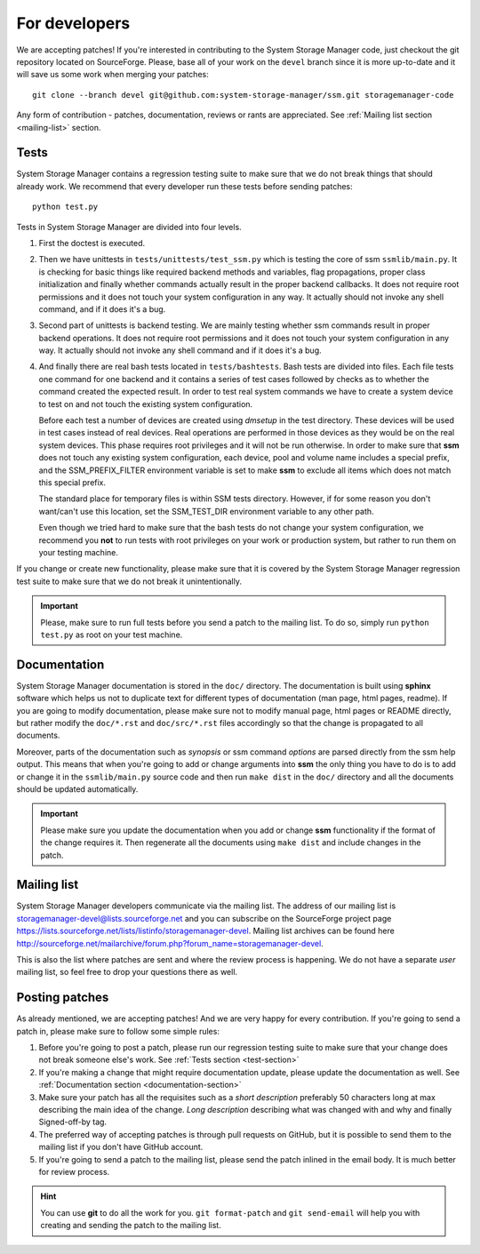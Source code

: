 .. _for-developers:

For developers
==============

We are accepting patches! If you're interested in contributing to the System
Storage Manager code, just checkout the git repository located on
SourceForge. Please, base all of your work on the ``devel`` branch since
it is more up-to-date and it will save us some work when merging your
patches::

    git clone --branch devel git@github.com:system-storage-manager/ssm.git storagemanager-code

Any form of contribution - patches, documentation, reviews or rants are
appreciated. See :ref:`Mailing list section <mailing-list>` section.

.. _test-section:

Tests
-----

System Storage Manager contains a regression testing suite to make sure that we
do not break things that should already work. We recommend that every developer
run these tests before sending patches::

    python test.py

Tests in System Storage Manager are divided into four levels.

#. First the doctest is executed.

#. Then we have unittests in ``tests/unittests/test_ssm.py`` which is testing
   the core of ssm ``ssmlib/main.py``. It is checking for basic things like
   required backend methods and variables, flag propagations, proper class
   initialization and finally whether commands actually result in the proper
   backend callbacks. It does not require root permissions and it does not
   touch your system configuration in any way. It actually should not invoke
   any shell command, and if it does it's a bug.

#. Second part of unittests is backend testing. We are mainly testing whether
   ssm commands result in proper backend operations. It does not require root
   permissions and it does not touch your system configuration in any way. It
   actually should not invoke any shell command and if it does it's a bug.

#. And finally there are real bash tests located in ``tests/bashtests``. Bash
   tests are divided into files. Each file tests one command for one backend
   and it contains a series of test cases followed by checks as to whether the
   command created the expected result. In order to test real system commands we
   have to create a system device to test on and not touch the existing system
   configuration.

   Before each test a number of devices are created using *dmsetup* in the
   test directory. These devices will be used in test cases instead of real
   devices.  Real operations are performed in those devices as they would be on
   the real system devices. This phase requires root privileges and it will not
   be run otherwise. In order to make sure that **ssm** does not touch any
   existing system configuration, each device, pool and volume name includes a
   special prefix, and the SSM_PREFIX_FILTER environment variable is set to make
   **ssm** to exclude all items which does not match this special prefix.

   The standard place for temporary files is within SSM tests directory.
   However, if for some reason you don't want/can't use this location, set
   the SSM_TEST_DIR environment variable to any other path.

   Even though we tried hard to make sure that the bash tests do not change
   your system configuration, we recommend you **not** to run tests with root
   privileges on your work or production system, but rather to run them on your
   testing machine.

If you change or create new functionality, please make sure that it is covered
by the System Storage Manager regression test suite to make sure that we do not
break it unintentionally.

.. important::
    Please, make sure to run full tests before you send a patch to the
    mailing list. To do so, simply run ``python test.py`` as root on
    your test machine.

.. _documentation-section:

Documentation
-------------

System Storage Manager documentation is stored in the ``doc/`` directory. The
documentation is built using **sphinx** software which helps us not to
duplicate text for different types of documentation (man page, html pages,
readme). If you are going to modify documentation, please make sure not to
modify manual page, html pages or README directly, but rather modify the
``doc/*.rst`` and ``doc/src/*.rst`` files accordingly so that the change is
propagated to all documents.

Moreover, parts of the documentation such as *synopsis* or ssm command
*options* are parsed directly from the ssm help output. This means that when
you're going to add or change arguments into **ssm** the only thing you have
to do is to add or change it in the ``ssmlib/main.py`` source code and then
run ``make dist`` in the ``doc/`` directory and all the documents should be
updated automatically.

.. important::
    Please make sure you update the documentation when you add or change
    **ssm** functionality if the format of the change requires it. Then
    regenerate all the documents using ``make dist`` and include changes
    in the patch.

.. _mailing-list:

Mailing list
------------

System Storage Manager developers communicate via the mailing list. The
address of our mailing list is storagemanager-devel@lists.sourceforge.net and
you can subscribe on the SourceForge project page
https://lists.sourceforge.net/lists/listinfo/storagemanager-devel. Mailing
list archives can be found here
http://sourceforge.net/mailarchive/forum.php?forum_name=storagemanager-devel.

This is also the list where patches are sent and where the review process is
happening. We do not have a separate *user* mailing list, so feel free to drop
your questions there as well.

Posting patches
---------------

As already mentioned, we are accepting patches! And we are very happy for every
contribution. If you're going to send a patch in, please make sure to follow
some simple rules:

#. Before you're going to post a patch, please run our regression testing suite
   to make sure that your change does not break someone else's work. See
   :ref:`Tests section <test-section>`

#. If you're making a change that might require documentation update, please
   update the documentation as well. See :ref:`Documentation section
   <documentation-section>`

#. Make sure your patch has all the requisites such as a *short description*
   preferably 50 characters long at max describing the main idea of the change.
   *Long description* describing what was changed with and why and finally
   Signed-off-by tag.

#. The preferred way of accepting patches is through pull requests on GitHub,
   but it is possible to send them to the mailing list if you don't have GitHub
   account.

#. If you're going to send a patch to the mailing list, please send the patch
   inlined in the email body. It is much better for review process.

.. hint::
    You can use **git** to do all the work for you. ``git format-patch`` and
    ``git send-email`` will help you with creating and sending the patch to the
    mailing list.
